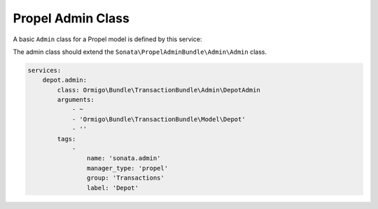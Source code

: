 Propel Admin Class
==================

A basic ``Admin`` class for a Propel model is defined by this service:

The admin class should extend the ``Sonata\PropelAdminBundle\Admin\Admin`` class.

.. code-block:: yaml

    services:
        depot.admin:
            class: Ormigo\Bundle\TransactionBundle\Admin\DepotAdmin
            arguments:
                - ~
                - 'Ormigo\Bundle\TransactionBundle\Model\Depot'
                - ''
            tags:
                -
                    name: 'sonata.admin'
                    manager_type: 'propel'
                    group: 'Transactions'
                    label: 'Depot'
